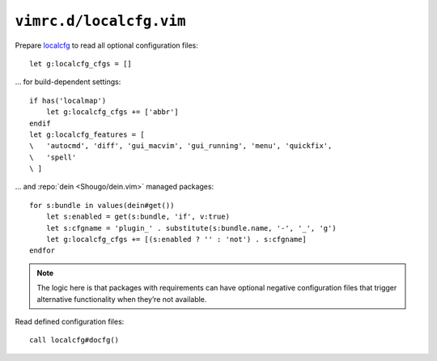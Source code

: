 ``vimrc.d/localcfg.vim``
========================

Prepare localcfg_ to read all optional configuration files::

    let g:localcfg_cfgs = []

… for build-dependent settings::

    if has('localmap')
        let g:localcfg_cfgs += ['abbr']
    endif
    let g:localcfg_features = [
    \   'autocmd', 'diff', 'gui_macvim', 'gui_running', 'menu', 'quickfix',
    \   'spell'
    \ ]

… and :repo:`dein <Shougo/dein.vim>` managed packages::

    for s:bundle in values(dein#get())
        let s:enabled = get(s:bundle, 'if', v:true)
        let s:cfgname = 'plugin_' . substitute(s:bundle.name, '-', '_', 'g')
        let g:localcfg_cfgs += [(s:enabled ? '' : 'not') . s:cfgname]
    endfor

.. note::

    The logic here is that packages with requirements can have optional negative
    configuration files that trigger alternative functionality when they’re not
    available.

Read defined configuration files::

    call localcfg#docfg()

.. _localcfg: https://gitlab.com/magus/localcfg/
